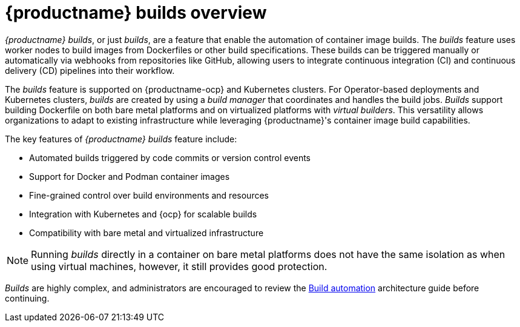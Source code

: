 :_content-type: CONCEPT
[id="builds-overview"]
= {productname} builds overview

_{productname} builds_, or just _builds_, are a feature that enable the automation of container image builds. The _builds_ feature uses worker nodes to build images from Dockerfiles or other build specifications. These builds can be triggered manually or automatically via webhooks from repositories like GitHub, allowing users to integrate continuous integration (CI) and continuous delivery (CD) pipelines into their workflow.

The _builds_ feature is supported on {productname-ocp} and Kubernetes clusters. For Operator-based deployments and Kubernetes clusters, _builds_ are created by using a _build manager_ that coordinates and handles the build jobs. _Builds_ support building Dockerfile on both bare metal platforms and on virtualized platforms with _virtual builders_. This versatility allows organizations to adapt to existing infrastructure while leveraging {productname}'s container image build capabilities.

The key features of _{productname} builds_ feature include:

* Automated builds triggered by code commits or version control events
* Support for Docker and Podman container images
* Fine-grained control over build environments and resources
* Integration with Kubernetes and {ocp} for scalable builds
* Compatibility with bare metal and virtualized infrastructure

[NOTE]
====
Running _builds_ directly in a container on bare metal platforms does not have the same isolation as when using virtual machines, however, it still provides good protection.
====

_Builds_ are highly complex, and administrators are encouraged to review the link:https://docs.redhat.com/en/documentation/red_hat_quay/{producty}/html-single/red_hat_quay_architecture/index#arch-intro-build-automation[Build automation] architecture guide before continuing.